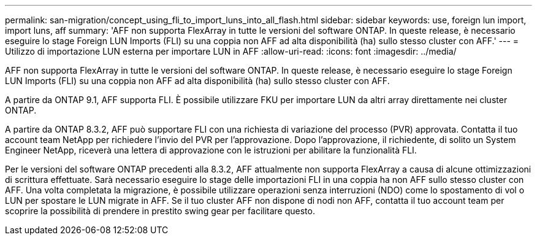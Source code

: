 ---
permalink: san-migration/concept_using_fli_to_import_luns_into_all_flash.html 
sidebar: sidebar 
keywords: use, foreign lun import, import luns, aff 
summary: 'AFF non supporta FlexArray in tutte le versioni del software ONTAP. In queste release, è necessario eseguire lo stage Foreign LUN Imports (FLI) su una coppia non AFF ad alta disponibilità (ha) sullo stesso cluster con AFF.' 
---
= Utilizzo di importazione LUN esterna per importare LUN in AFF
:allow-uri-read: 
:icons: font
:imagesdir: ../media/


[role="lead"]
AFF non supporta FlexArray in tutte le versioni del software ONTAP. In queste release, è necessario eseguire lo stage Foreign LUN Imports (FLI) su una coppia non AFF ad alta disponibilità (ha) sullo stesso cluster con AFF.

A partire da ONTAP 9.1, AFF supporta FLI. È possibile utilizzare FKU per importare LUN da altri array direttamente nei cluster ONTAP.

A partire da ONTAP 8.3.2, AFF può supportare FLI con una richiesta di variazione del processo (PVR) approvata. Contatta il tuo account team NetApp per richiedere l'invio del PVR per l'approvazione. Dopo l'approvazione, il richiedente, di solito un System Engineer NetApp, riceverà una lettera di approvazione con le istruzioni per abilitare la funzionalità FLI.

Per le versioni del software ONTAP precedenti alla 8.3.2, AFF attualmente non supporta FlexArray a causa di alcune ottimizzazioni di scrittura effettuate. Sarà necessario eseguire lo stage delle importazioni FLI in una coppia ha non AFF sullo stesso cluster con AFF. Una volta completata la migrazione, è possibile utilizzare operazioni senza interruzioni (NDO) come lo spostamento di vol o LUN per spostare le LUN migrate in AFF. Se il tuo cluster AFF non dispone di nodi non AFF, contatta il tuo account team per scoprire la possibilità di prendere in prestito swing gear per facilitare questo.
